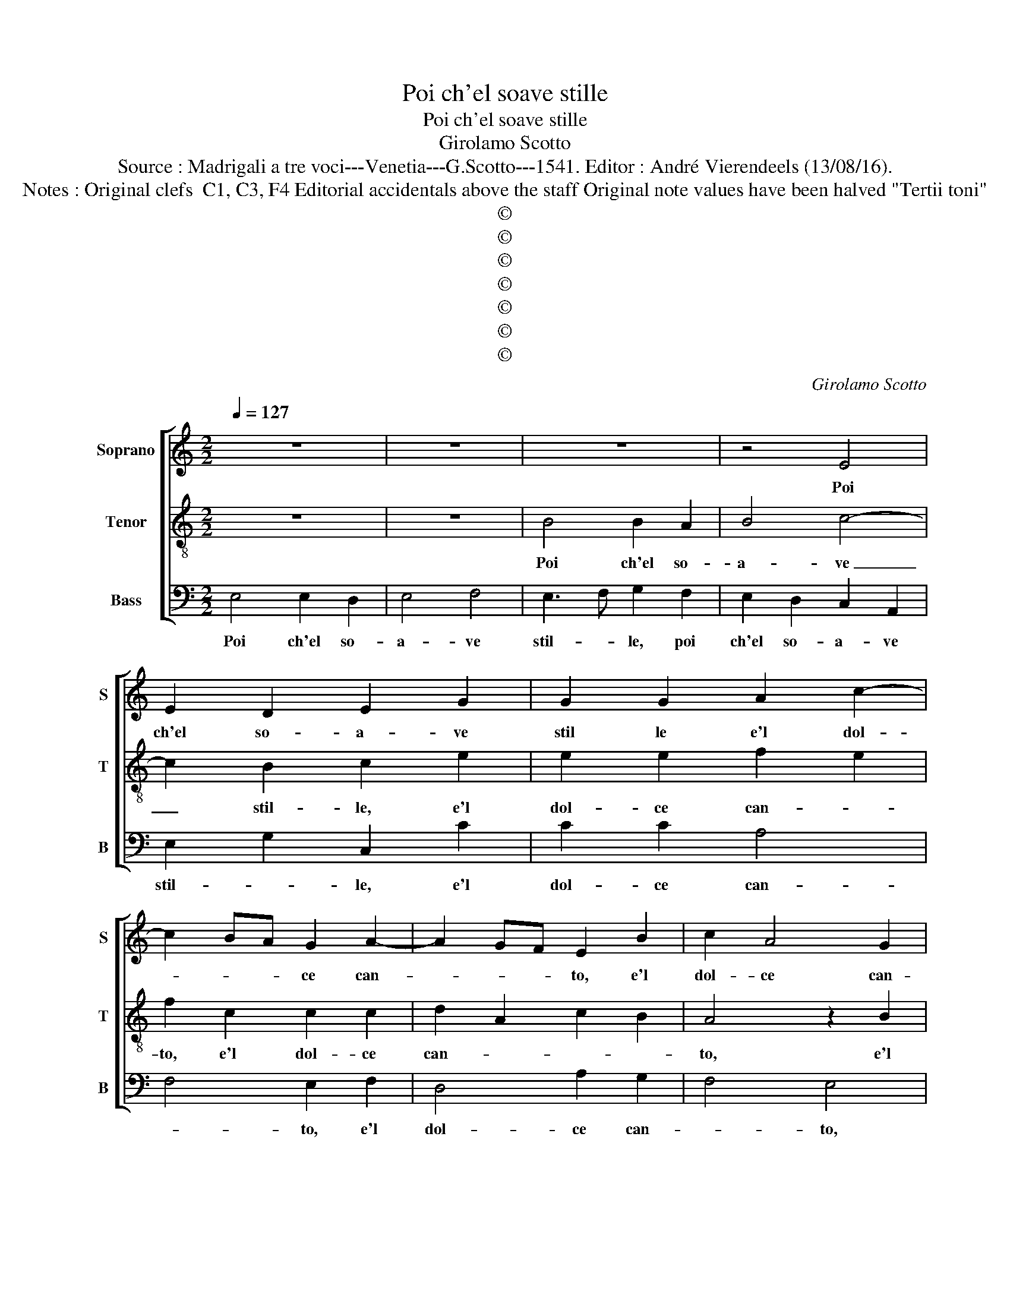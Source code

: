 X:1
T:Poi ch'el soave stille
T:Poi ch'el soave stille
T:Girolamo Scotto
T:Source : Madrigali a tre voci---Venetia---G.Scotto---1541. Editor : André Vierendeels (13/08/16).
T:Notes : Original clefs  C1, C3, F4 Editorial accidentals above the staff Original note values have been halved "Tertii toni" 
T:©
T:©
T:©
T:©
T:©
T:©
T:©
C:Girolamo Scotto
Z:©
%%score [ 1 2 3 ]
L:1/8
Q:1/4=127
M:2/2
K:C
V:1 treble nm="Soprano" snm="S"
V:2 treble-8 nm="Tenor" snm="T"
V:3 bass nm="Bass" snm="B"
V:1
 z8 | z8 | z8 | z4 E4 | E2 D2 E2 G2 | G2 G2 A2 c2- | c2 BA G2 A2- | A2 GF E2 B2 | c2 A4 G2 | %9
w: |||Poi|ch'el so- a- ve|stil le e'l dol-|* * * ce can-|* * * to, e'l|dol- ce can-|
 A2 E2 F2 E2- | ED/C/ D2 E2 F2 | G2 D2 A4- | A2 B2 c2 c2 | A3 B c2 A2- | AGFE ^F2 G2 | A2 c4 G2 | %16
w: to, e'l dol- ce|_ _ _ _ can- *|to, spe- rar|_ non li- ce|piu _ _ per|_ _ _ _ que- sto|bo- sco, rin-|
 G6 A2 | A2 A2 c4- | c2 B2 c2 A2- | A2 G2 A4 | z2 B2 c2 A2 | G2 c4 B2- | BA A4 G2 | A4 E4- | %24
w: co- min-|cia- te mu-|* se'il vo- stro|_ pian- to,|il vo- stro|pian- * *||to, pian-|
 E2 F2 D4 | E2 G2 G2 D2 | F4 E2 A2 | F3 G A2 B2 |"^b" c2 F2 B4 | A2 c2 c2 A2 | B2 c2 A4- | %31
w: * gi, pian-|gi col- le sa-|cra- te, col-|le sa- cra- te,|o- pa- co'e|fo- sco'et voi ca-|ve spe- lon-|
 A2 A2 G2 A2 | G3 F E2 F2- | FE E4 D2 | E4 F3 E | DC D2 C2 c2- | cBAG A2 _B2- | BAGF G2 CD | %38
w: * ch'e grot- te'o-|scu- * * *||re, u- *|* * * * lu-|* * * * * lan-|* * * * * do _|
 EF G2 A2 c2- | c2 _B2 A2 G2- |"^#" G2 F2 G4 | B4 B2 B2 | c4 B2 B2 | A2 B2 c2 A2- | A2 G2 B2 c2- | %45
w: _ _ _ ve- ni-|* te'a pian- ger|_ no- sco,|pian- ge- te|fug- gi'et guer-|ci- e'al- pe- str'e|_ du- re'al- pe-|
 c2 A4 G2 | A6 c2 | G2 G2 c2 c2 | B2 G2 A2 G2 | c4 B2 E2 | E2 F2 DEFG | AB c3 B A2- | A2 G2 A4 | %53
w: * str'e du-|re, et|pian- gen- do nar-|ra- te'a que- sti|sas- si'a que-|sti sas- * * * *||* * si,|
 z2 D2 A2 _B2 | A2 E4 F2- | F2 D2 A2 B2- | B2 c2 G2 c2- | c2 B3 A A2- | A2 G2 A4 | A8- | A8- | %61
w: le no- stre|la- gri- mo-|* se'a- spre ven-|* tu- * re,|_ a- spre- ven-|* * tu-|re.|_|
 A8- | A8 |] %63
w: ||
V:2
 z8 | z8 | B4 B2 A2 | B4 c4- | c2 B2 c2 e2 | e2 e2 f2 e2 | f2 c2 c2 c2 | d2 A2 c2 B2 | A4 z2 B2 | %9
w: ||Poi ch'el so-|a- ve|_ stil- le, e'l|dol- ce can- *|to, e'l dol- ce|can- * * *|to, e'l|
 c2 A4 G2 | A4 B2 c2 | B4 c2 A2 | d2 d2 e2 e2 | f2 f2 edcB | A2 A2 d2 c2- | c2 A2 e4- | %16
w: dol- * ce|can- * *|* to, spe-|rar non li- ce|piu per que- * * *|* sto bo- sco,|_ rin- co-|
 e2 d2 e2 e2 | f4 e3 d | ef g2 e2 f2- | f2 ed e2 f2- | fe e4 d2 | e2 A2 e2 d2- | dc d2 B4 | %23
w: * min- cia- te|mu- * *|* * * se'il vo-||* stro pian- *|to, il vo- stro|_ _ _ pian-|
 A4 c4- | c2 BA B4 | c2 c2 B4 | A2 d2 c2 A2 |"^b" d4 c2 B2 | A2 d2 d2 d2 | f2 f2 e2 f2 | %30
w: to, pian-|* * * gi|col- le sa-|cra- * te, o-|pa- co'e fo-|sco, et voi ca-|ve spe- lon- ch'e|
 d2 e2 f2 c2 | d2 f2 e2 c2- | c2 B2 c2 A2 | c3 B AG A2 | B2 c2 _B2 A2- | A2 G2 A4- | A2 c2 A2 d2- | %37
w: grot- te'os- cu- *|r'e grot- te'o- scu-|* * re, e|grot- te'o- scu- * *||* * re,|_ u- lu lan-|
 dcBA B2 A2 | c3 B A4 | e2 d4 G2 | A4 B4 | d4 d2 d2 | e4 d2 g2 | f2 d2 e2 f2 | cdef g2 e2 | %45
w: * * * * do ve-|ni- * te|a pian- ger|no- sco,|pian- ge- te|fug- gi'et guer-|ci- e'al- pe- str'e|du- * * * * *|
 fedc B4 | A2 c2 c2 A2 | B2 c2 A2 e2 | e2 e2 f2 e2- | e2 e2 d2 c2- | c2 A2 _B2 A2 | z2 A2 e2 f2 | %52
w: |re, et pian- gen-|do nar- ra- te'a|que- sti sas- si,|_ a que- sti|_ sas- * si,|le no- stre|
 e2 B2 c2 A2 | B4 c2 d2- | d2 c4 A2 | A2 B2 c2 G2 | d2 e3 dcB | A2 G2 c2 A2 | B4 A2 f2- | %59
w: la- gri- mo- se'a-|spre- ven- tu-|* re, le|no- stre la- gri-|mo- se'a- * * *|spre ven- tu- *|* re, a-|
 f2 e2 d2 e2- | edcB A4 | A8- | A8 |] %63
w: * spre ven- tu-||re.|_|
V:3
 E,4 E,2 D,2 | E,4 F,4 | E,3 F, G,2 F,2 | E,2 D,2 C,2 A,,2 | E,2 G,2 C,2 C2 | C2 C2 A,4 | %6
w: Poi ch'el so-|a- ve|stil- * le, poi|ch'el so- a- ve|stil- * le, e'l|dol- ce can-|
 F,4 E,2 F,2 | D,4 A,2 G,2 | F,4 E,4 | A,,4 D,2 E,2 | F,4 E,2 A,2 | E,2 G,2 F,2 F,2 | %12
w: * to, e'l|dol- ce can-|* to,|e'l dol- ce|can- to, spe-|rar non li- ce|
 D,2 G,2 C,2 C,2 | D,4 A,,2 A,,2 | D,6 E,2 | F,2 F,2 C,2 C2 | C2 B,2 CB,A,G, | F,2 D,2 A,4- | %18
w: piu per que- sto|bo- sco, rin-|co- min|cia- te mu- se'il|vo- stro pian- * * *|to, rin- co-|
"^#" A,2 G,2 A,2 A,2 |"^b" B,4 A,2 D,2 | A,2 G,2 F,4 | E,2 F,2 C,2 G,2 |"^b" F,2 D,2 E,4 | %23
w: * min cia- te|mu- se'il vo-|stro pian- *|* * to, il|vo- stro pian-|
 A,,4 A,4- | A,2 F,2 G,4 | C,3 D, E,F, G,2 | F,2 D,2 A,2 F,2 |"^b" B,4 A,2 G,2 | F,2 D,2 G,4 | %29
w: to, pian-|* gi, pian-||gi, col- le sa-|cra- te, o-|pa- co'e fo-|
 D,2 A,2 A,2 F,2 | G,2 C,2 D,2 F,2 | F,2 D,2 E,2 F,2 | D,4 C,2 D,2 | A,,2 E,2 F,4 | %34
w: sco, et voi ca-|ve spe- lon- ch'e|grot- te'o- scu- *|* re, e|grot- te'o- scu-|
 E,2 A,,2 D,3 C, | _B,,4 A,,4 | F,4 F,2 G,2 | D,2 G,2 E,2 F,2 | C,2 E,2 F,4 | C,2 G,2 F,2 E,2 | %40
w: |* re,|u- lu- lan-|do ve- ni- te'a|pian- ger no-|sco, a pian- ger|
 D,4 G,4 | G,4 G,2 G,2 | C,4 G,2 E,2 | F,2 G,2 C,2 D,2 | F,2 E,4 A,2- | A,2 D,2 E,4 | F,8 | %47
w: no- sco,|pian- ge te|fug- gi'et guer-|ci- e'al- pe- str'e|du- * re,|_ al- pe-|str'e|
 E,4 A,,4 | z4 z2 C,2 | C,2 A,,2 B,,2 C,2 | A,,2 D,2 D,2 D,2 | F,4 C,2 D,2 | E,4 A,,2 F,2 | %53
w: du- re,|et|pian- gen- do nar-|ra- te'a que- sti|sas- * *|* si, le|
 E,2 G,2 F,2 D,2- | D,2 A,3 G,F,E, | D,2 G,2 F,2 E,2 | D,2 C,4 A,,B,, | C,D, E,2 F,4 | %58
w: no- stre la- gri-|* mo- * * *|se'as- pre ven- tu-|||
 E,4 A,,2 D,2- | D,2 C,2 D,2 A,,2 | A,3 G, F,E, D,2- | D,2 C,2 D,4 | A,,8 |] %63
w: * re, a-|* spre ve- *|tu- * * * *||re.|


